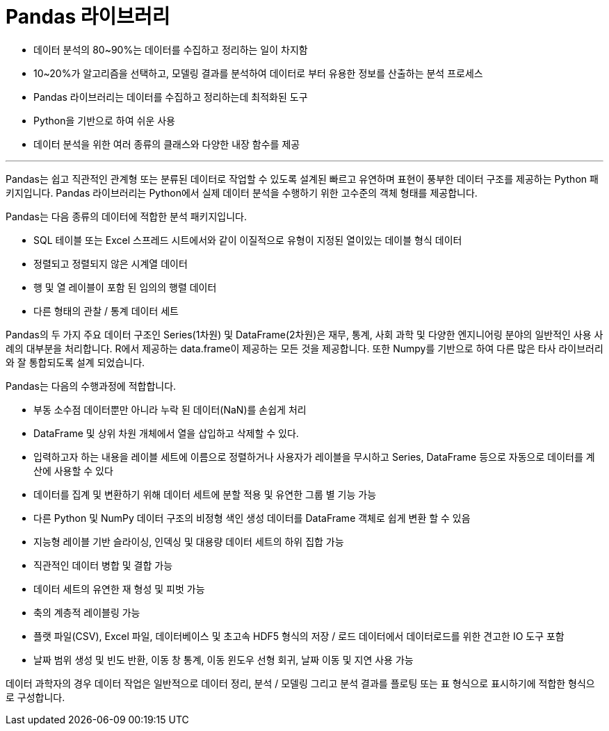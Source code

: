 = Pandas 라이브러리

* 데이터 분석의 80~90%는 데이터를 수집하고 정리하는 일이 차지함
* 10~20%가 알고리즘을 선택하고, 모델링 결과를 분석하여 데이터로 부터 유용한 정보를 산출하는 분석 프로세스
* Pandas 라이브러리는 데이터를 수집하고 정리하는데 최적화된 도구
* Python을 기반으로 하여 쉬운 사용
* 데이터 분석을 위한 여러 종류의 클래스와 다양한 내장 함수를 제공

---

Pandas는 쉽고 직관적인 관계형 또는 분류된 데이터로 작업할 수 있도록 설계된 빠르고 유연하며 표현이 풍부한 데이터 구조를 제공하는 Python 패키지입니다. Pandas 라이브러리는 Python에서 실제 데이터 분석을 수행하기 위한 고수준의 객체 형태를 제공합니다.

Pandas는 다음 종류의 데이터에 적합한 분석 패키지입니다.

* SQL 테이블 또는 Excel 스프레드 시트에서와 같이 이질적으로 유형이 지정된 열이있는 데이블 형식 데이터
* 정렬되고 정렬되지 않은 시계열 데이터
* 행 및 열 레이블이 포함 된 임의의 행렬 데이터
* 다른 형태의 관찰 / 통계 데이터 세트

Pandas의 두 가지 주요 데이터 구조인 Series(1차원) 및 DataFrame(2차원)은 재무, 통계, 사회 과학 및 다양한 엔지니어링 분야의 일반적인 사용 사례의 대부분을 처리합니다. R에서 제공하는 data.frame이 제공하는 모든 것을 제공합니다. 또한 Numpy를 기반으로 하여 다른 많은 타사 라이브러리와 잘 통합되도록 설계 되었습니다.

Pandas는 다음의 수행과정에 적합합니다.

* 부동 소수점 데이터뿐만 아니라 누락 된 데이터(NaN)를 손쉽게 처리
* DataFrame 및 상위 차원 개체에서 열을 삽입하고 삭제할 수 있다.
* 입력하고자 하는 내용을 레이블 세트에 이름으로 정렬하거나 사용자가 레이블을 무시하고 Series, DataFrame 등으로 자동으로 데이터를 계산에 사용할 수 있다
* 데이터를 집계 및 변환하기 위해 데이터 세트에 분할 적용 및 유연한 그룹 별 기능 가능
* 다른 Python 및 NumPy 데이터 구조의 비정형 색인 생성 데이터를 DataFrame 객체로 쉽게 변환 할 수 있음
* 지능형 레이블 기반 슬라이싱, 인덱싱 및 대용량 데이터 세트의 하위 집합 가능
* 직관적인 데이터 병합 및 결합 가능
* 데이터 세트의 유연한 재 형성 및 피벗 가능
* 축의 계층적 레이블링 가능
* 플랫 파일(CSV), Excel 파일, 데이터베이스 및 초고속 HDF5 형식의 저장 / 로드 데이터에서 데이터로드를 위한 견고한 IO 도구 포함
* 날짜 범위 생성 및 빈도 반환, 이동 창 통계, 이동 윈도우 선형 회귀, 날짜 이동 및 지연 사용 가능

데이터 과학자의 경우 데이터 작업은 일반적으로 데이터 정리, 분석 / 모델링 그리고 분석 결과를 플로팅 또는 표 형식으로 표시하기에 적합한 형식으로 구성합니다.